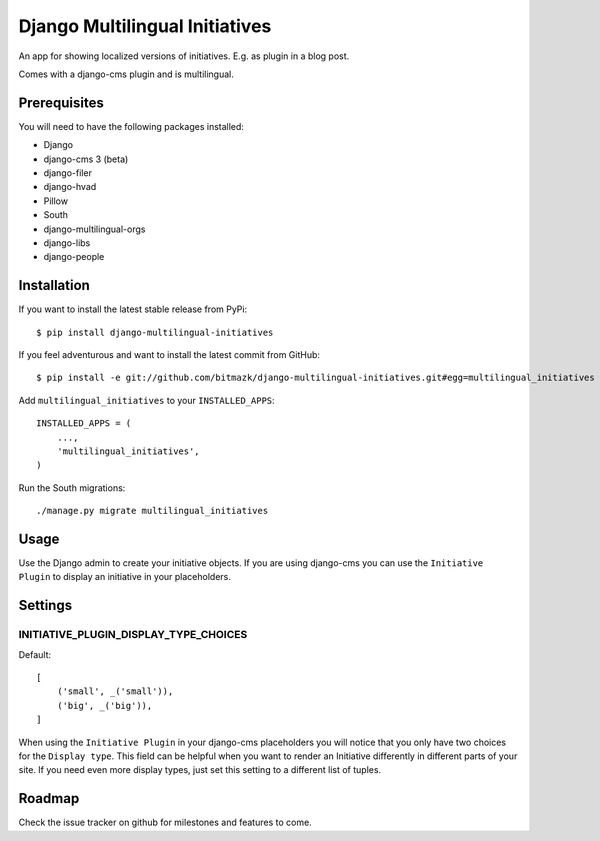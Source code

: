 Django Multilingual Initiatives
===============================

An app for showing localized versions of initiatives. E.g. as plugin
in a blog post.

Comes with a django-cms plugin and is multilingual.

Prerequisites
-------------

You will need to have the following packages installed:

* Django
* django-cms 3 (beta)
* django-filer
* django-hvad
* Pillow
* South
* django-multilingual-orgs
* django-libs
* django-people


Installation
------------

If you want to install the latest stable release from PyPi::

    $ pip install django-multilingual-initiatives

If you feel adventurous and want to install the latest commit from GitHub::

    $ pip install -e git://github.com/bitmazk/django-multilingual-initiatives.git#egg=multilingual_initiatives

Add ``multilingual_initiatives`` to your ``INSTALLED_APPS``::

    INSTALLED_APPS = (
        ...,
        'multilingual_initiatives',
    )

Run the South migrations::

    ./manage.py migrate multilingual_initiatives


Usage
-----

Use the Django admin to create your initiative objects. If you are using
django-cms you can use the ``Initiative Plugin`` to display an initiative
in your placeholders.


Settings
--------

INITIATIVE_PLUGIN_DISPLAY_TYPE_CHOICES
++++++++++++++++++++++++++++++++++

Default::

    [
        ('small', _('small')),
        ('big', _('big')),
    ]

When using the ``Initiative Plugin`` in your django-cms placeholders you will
notice that you only have two choices for the ``Display type``. This field
can be helpful when you want to render an Initiative differently in different
parts of your site. If you need even more display types, just set this setting
to a different list of tuples.


Roadmap
-------

Check the issue tracker on github for milestones and features to come.
